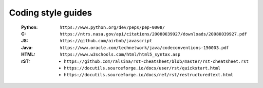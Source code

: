 Coding style guides
===================
   :Python: ``https://www.python.org/dev/peps/pep-0008/``
   :C: ``https://ntrs.nasa.gov/api/citations/20080039927/downloads/20080039927.pdf``
   :JS: ``https://github.com/airbnb/javascript``
   :Java: ``https://www.oracle.com/technetwork/java/codeconventions-150003.pdf``
   :HTML: ``https://www.w3schools.com/html/html5_syntax.asp``
   :rST:
      * ``https://github.com/ralsina/rst-cheatsheet/blob/master/rst-cheatsheet.rst``
      * ``https://docutils.sourceforge.io/docs/user/rst/quickstart.html``
      * ``https://docutils.sourceforge.io/docs/ref/rst/restructuredtext.html``
